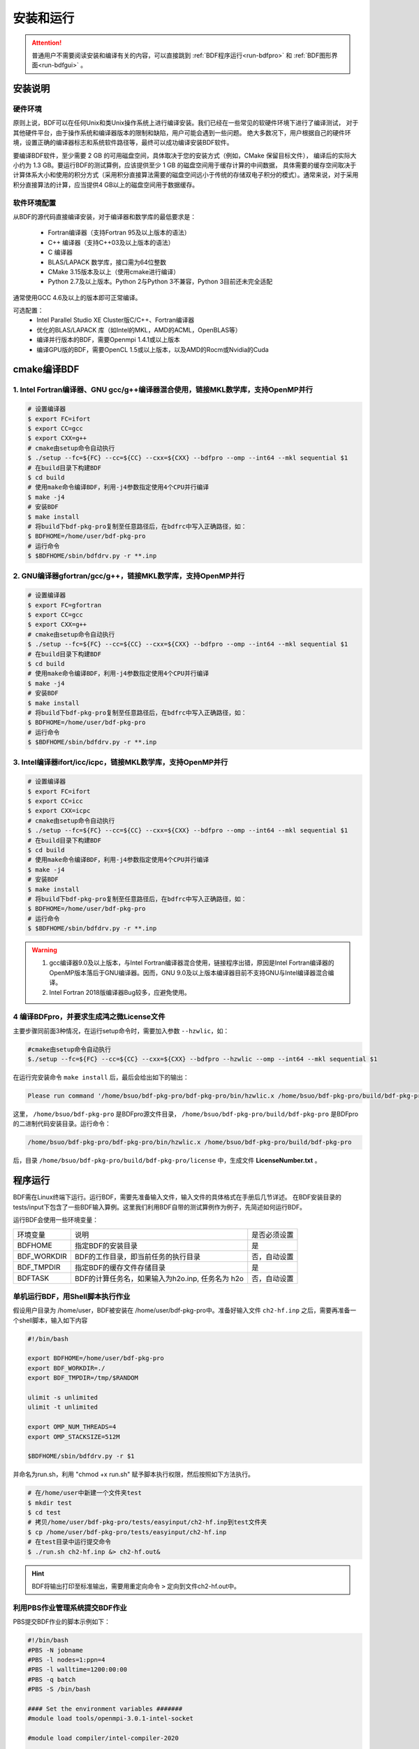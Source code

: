 安装和运行
************************************

.. attention::

   普通用户不需要阅读安装和编译有关的内容，可以直接跳到 :ref:`BDF程序运行<run-bdfpro>` 和 :ref:`BDF图形界面<run-bdfgui>` 。


安装说明
================================================

硬件环境
-------------------------------------------------
原则上说，BDF可以在任何Unix和类Unix操作系统上进行编译安装。我们已经在一些常见的软硬件环境下进行了编译测试，
对于其他硬件平台，由于操作系统和编译器版本的限制和缺陷，用户可能会遇到一些问题。
绝大多数况下，用户根据自己的硬件环境，设置正确的编译器标志和系统软件路径等，最终可以成功编译安装BDF软件。

要编译BDF软件，至少需要 2 GB 的可用磁盘空间，具体取决于您的安装方式（例如，CMake 保留目标文件），
编译后的实际大小约为 1.3 GB。要运行BDF的测试算例，应该提供至少 1 GB 的磁盘空间用于缓存计算的中间数据，
具体需要的缓存空间取决于计算体系大小和使用的积分方式（采用积分直接算法需要的磁盘空间远小于传统的存储双电子积分的模式）。通常来说，对于采用积分直接算法的计算，应当提供4 GB以上的磁盘空间用于数据缓存。

软件环境配置
------------------------------------------------------------------------

从BDF的源代码直接编译安装，对于编译器和数学库的最低要求是：

 * Fortran编译器（支持Fortran 95及以上版本的语法）
 * C++ 编译器（支持C++03及以上版本的语法）
 * C 编译器
 * BLAS/LAPACK 数学库，接口需为64位整数
 * CMake 3.15版本及以上（使用cmake进行编译）
 * Python 2.7及以上版本。Python 2与Python 3不兼容，Python 3目前还未完全适配
 
通常使用GCC 4.6及以上的版本即可正常编译。

可选配置：
 * Intel Parallel Studio XE Cluster版C/C++、Fortran编译器
 * 优化的BLAS/LAPACK 库（如Intel的MKL，AMD的ACML，OpenBLAS等）
 * 编译并行版本的BDF，需要Openmpi 1.4.1或以上版本
 * 编译GPU版的BDF，需要OpenCL 1.5或以上版本，以及AMD的Rocm或Nvidia的Cuda

cmake编译BDF
==========================================================================

1. Intel Fortran编译器、GNU gcc/g++编译器混合使用，链接MKL数学库，支持OpenMP并行
--------------------------------------------------------------------------------

.. code-block:: shell

    # 设置编译器
    $ export FC=ifort
    $ export CC=gcc
    $ export CXX=g++
    # cmake由setup命令自动执行
    $ ./setup --fc=${FC} --cc=${CC} --cxx=${CXX} --bdfpro --omp --int64 --mkl sequential $1
    # 在build目录下构建BDF
    $ cd build
    # 使用make命令编译BDF，利用-j4参数指定使用4个CPU并行编译 
    $ make -j4
    # 安装BDF
    $ make install
    # 将build下bdf-pkg-pro复制至任意路径后，在bdfrc中写入正确路径，如：
    $ BDFHOME=/home/user/bdf-pkg-pro
    # 运行命令
    $ $BDFHOME/sbin/bdfdrv.py -r **.inp

2. GNU编译器gfortran/gcc/g++，链接MKL数学库，支持OpenMP并行
-------------------------------------------------------------------

.. code-block:: shell

    # 设置编译器
    $ export FC=gfortran
    $ export CC=gcc
    $ export CXX=g++
    # cmake由setup命令自动执行
    $ ./setup --fc=${FC} --cc=${CC} --cxx=${CXX} --bdfpro --omp --int64 --mkl sequential $1
    # 在build目录下构建BDF
    $ cd build
    # 使用make命令编译BDF，利用-j4参数指定使用4个CPU并行编译 
    $ make -j4
    # 安装BDF
    $ make install
    # 将build下bdf-pkg-pro复制至任意路径后，在bdfrc中写入正确路径，如：
    $ BDFHOME=/home/user/bdf-pkg-pro
    # 运行命令
    $ $BDFHOME/sbin/bdfdrv.py -r **.inp

3. Intel编译器ifort/icc/icpc，链接MKL数学库，支持OpenMP并行
-------------------------------------------------------------------

.. code-block:: shell

    # 设置编译器
    $ export FC=ifort
    $ export CC=icc
    $ export CXX=icpc
    # cmake由setup命令自动执行
    $ ./setup --fc=${FC} --cc=${CC} --cxx=${CXX} --bdfpro --omp --int64 --mkl sequential $1
    # 在build目录下构建BDF
    $ cd build
    # 使用make命令编译BDF，利用-j4参数指定使用4个CPU并行编译 
    $ make -j4
    # 安装BDF
    $ make install
    # 将build下bdf-pkg-pro复制至任意路径后，在bdfrc中写入正确路径，如：
    $ BDFHOME=/home/user/bdf-pkg-pro
    # 运行命令
    $ $BDFHOME/sbin/bdfdrv.py -r **.inp

.. Warning::
   1. gcc编译器9.0及以上版本，与Intel Fortran编译器混合使用，链接程序出错，原因是Intel Fortran编译器的OpenMP版本落后于GNU编译器。因而，GNU 9.0及以上版本编译器目前不支持GNU与Intel编译器混合编译。
   2. Intel Fortran 2018版编译器Bug较多，应避免使用。

4  编译BDFpro，并要求生成鸿之微License文件
-------------------------------------------------------------------

主要步骤同前面3种情况，在运行setup命令时，需要加入参数 ``--hzwlic``，如：

.. code-block:: bdf

    #cmake由setup命令自动执行
    $./setup --fc=${FC} --cc=${CC} --cxx=${CXX} --bdfpro --hzwlic --omp --int64 --mkl sequential $1

在运行完安装命令 ``make install`` 后，最后会给出如下的输出：

.. code-block:: bdf

    Please run command '/home/bsuo/bdf-pkg-pro/bdf-pkg-pro/bin/hzwlic.x /home/bsuo/bdf-pkg-pro/build/bdf-pkg-pro' to generate Hongzhiwei license!

这里， ``/home/bsuo/bdf-pkg-pro`` 是BDFpro源文件目录， ``/home/bsuo/bdf-pkg-pro/build/bdf-pkg-pro`` 是BDFpro的二进制代码安装目录。运行命令：

.. code-block:: bdf

    /home/bsuo/bdf-pkg-pro/bdf-pkg-pro/bin/hzwlic.x /home/bsuo/bdf-pkg-pro/build/bdf-pkg-pro

后，目录 ``/home/bsuo/bdf-pkg-pro/build/bdf-pkg-pro/license`` 中，生成文件 **LicenseNumber.txt** 。


.. _run-bdfpro:

程序运行
==========================================================================

BDF需在Linux终端下运行。运行BDF，需要先准备输入文件，输入文件的具体格式在手册后几节详述。
在BDF安装目录的tests/input下包含了一些BDF输入算例。这里我们利用BDF自带的测试算例作为例子，先简述如何运行BDF。

运行BDF会使用一些环境变量：

+---------------------+---------------------------------------------------+----------------------+
|环境变量             | 说明                                              |  是否必须设置        |
+---------------------+---------------------------------------------------+----------------------+
|BDFHOME              | 指定BDF的安装目录                                 | 是                   |
+---------------------+---------------------------------------------------+----------------------+
|BDF_WORKDIR          | BDF的工作目录，即当前任务的执行目录               | 否，自动设置         |
+---------------------+---------------------------------------------------+----------------------+
|BDF_TMPDIR           | 指定BDF的缓存文件存储目录                         | 是                   |
+---------------------+---------------------------------------------------+----------------------+
|BDFTASK              | BDF的计算任务名，如果输入为h2o.inp, 任务名为 h2o  | 否，自动设置         |
+---------------------+---------------------------------------------------+----------------------+

单机运行BDF，用Shell脚本执行作业
---------------------------------------------
假设用户目录为 /home/user，BDF被安装在 /home/user/bdf-pkg-pro中。准备好输入文件 ``ch2-hf.inp`` 之后，需要再准备一个shell脚本，输入如下内容

.. code-block:: shell

    #!/bin/bash

    export BDFHOME=/home/user/bdf-pkg-pro
    export BDF_WORKDIR=./
    export BDF_TMPDIR=/tmp/$RANDOM

    ulimit -s unlimited
    ulimit -t unlimited

    export OMP_NUM_THREADS=4
    export OMP_STACKSIZE=512M 

    $BDFHOME/sbin/bdfdrv.py -r $1

并命名为run.sh，利用 "chmod +x run.sh" 赋予脚本执行权限，然后按照如下方法执行。 

.. code-block:: shell

    # 在/home/user中新建一个文件夹test
    $ mkdir test
    $ cd test
    # 拷贝/home/user/bdf-pkg-pro/tests/easyinput/ch2-hf.inp到test文件夹
    $ cp /home/user/bdf-pkg-pro/tests/easyinput/ch2-hf.inp
    # 在test目录中运行提交命令
    $ ./run.sh ch2-hf.inp &> ch2-hf.out&

.. hint::
    BDF将输出打印至标准输出，需要用重定向命令 ``>`` 定向到文件ch2-hf.out中。

利用PBS作业管理系统提交BDF作业
------------------------------------------------

PBS提交BDF作业的脚本示例如下：

.. code-block:: shell

    #!/bin/bash
    #PBS -N jobname
    #PBS -l nodes=1:ppn=4
    #PBS -l walltime=1200:00:00
    #PBS -q batch
    #PBS -S /bin/bash
    
    #### Set the environment variables #######
    #module load tools/openmpi-3.0.1-intel-socket

    #module load compiler/intel-compiler-2020
    
    #### Set the PATH to find your applications #####
    export BDFHOME=/home/bbs/bdf-pkg-pro
    
    # 指定BDF运行的临时文件存储目录
    export BDF_TMPDIR=/tmp/$RANDOM
    
    # 指定OpenMP的Stack内存大小
    export OMP_STACKSIZE=2G
    
    # 指定OpenMP可用线程数，应该等于ppn定义的数目
    export OMP_NUM_THREADS=4
    
    #### Do not modify this section ! #####
    cd $PBS_O_WORKDIR
    
    $BDFHOME/sbin/bdfdrv.py -r jobname.inp


利用Slurm作业管理系统提交BDF作业
------------------------------------------------

Slurm提交BDF作业的脚本示例如下：

.. code-block:: shell

    #!/bin/bash
    #SBATCH --partition=v6_384
    #SBATCH -J bdf.slurm
    #SBATCH -N 1
    #SBATCH --ntasks-per-node=48

    
    #### Set the environment variables #######
    #module load tools/openmpi-3.0.1-intel-socket
    #module load compiler/intel-compiler-2020
    
    #### Set the PATH to find your applications #####
    export BDFHOME=/home/bbs/bdf-pkg-pro
    
    # 指定BDF运行的临时文件存储目录
    export BDF_WORKDIR=./
    export BDF_TMPDIR=/tmp/$RANDOM
    
    # 指定OpenMP的Stack内存大小
    export OMP_STACKSIZE=2G
    
    # 指定OpenMP可用线程数，应该等于ppn定义的数目
    export OMP_NUM_THREADS=4
    
    #### Do not modify this section ! #####
    $BDFHOME/sbin/bdfdrv.py -r jobname.inp



.. important::
    1. stacksize的问题。Intel Fortran编译器对程序运行的堆区（stack）内存要求较大，Linux系统默认的stacksize的大小通常太小，需要通过ulimit -s unlimited指定堆区内存大小。
    2. OpenMP并行的线程数。OMP_NUM_THREADS用于设定OpenMP的并行线程数。BDF依赖于OpenMP并行提高计算效率。如果用户使用了Bash Shell，可以用命令 ``export OMP_NUM_THREADS=N`` 指定使用N个OpenMP线程加速计算。
    3. OpenMP可用堆区内存，用户可以用 ``export OMP_STACKSIZE=1024M`` 指定OpenMP可用的堆区内存大小。



QM/MM计算环境配置
-------------------------------------------------
.. _qmmmsetup:

推荐使用Anaconda管理和配置QM/MM计算环境（ `详见官网 <https://www.anaconda.com>`_ ）。

*  在anaconda中配置运行环境

.. code-block:: shell

  conda create –name yourEnvname python=2.7
  conda activate yourEnvname
  #配置Cython和PyYAML
  conda install pyyaml #或者 pip install pyyaml
  conda install cython 

*  pDynamo-2的安装与配置

BDF中pDynamo-2已经内置于安装目录的sbin目录下，在sbin目录下依次运行如下命令进行安装和配置：

.. code-block:: shell

  cd pDynamo_2.0.0
  cd installation
  python ./install.py

安装脚本运行后，会生成 environment_bash.com，environment_cshell.com两个环境配置文件。用户可以在自己的 ``.bashrc`` 通过source加载这个
环境文件，设置运行环境。

.. note::

  编译过程会自动选择C编译器，对于MAC系统，建议使用 ``homebrew`` 安装GCC编译器，并添加 CC=gcc-8。其它版本的gcc编译器分别对应 gcc-6 或者 gcc-7等。
  高于gcc-8版本目前没有测试。 

pDynamo-2运行时，默认调用sbin目录下的 ``qmmmrun.sh`` 文件进行QM计算。环境配置时，需要确保sbin目录在系统PATH中。
可以用如下命令添加。

.. code-block:: shell

  export PATH=/BDFPATH/sbin:$PATH

*  最后一步，指定BDF程序临时文件存储文件夹，可以运行如下命令指定，也可以将该变量设置在环境变量中。

.. code-block:: shell
  
  export PDYNAMO_BDFTMP=YourBDF_tmpPATH

若要检测pDynamo是否正确安装，可以运行软件自带的算例进行检测，算例文件位于 **pDynamo_2.0.0/book/examples** 目录中，
可以运行以下命令测试：

.. code-block:: shell

  python RunExamples.py
